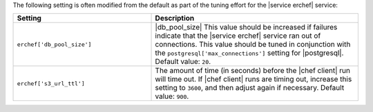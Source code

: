 .. The contents of this file are included in multiple topics.
.. This file should not be changed in a way that hinders its ability to appear in multiple documentation sets.

The following setting is often modified from the default as part of the tuning effort for the |service erchef| service:

.. list-table::
   :widths: 200 300
   :header-rows: 1

   * - Setting
     - Description
   * - ``erchef['db_pool_size']``
     - |db_pool_size| This value should be increased if failures indicate that the |service erchef| service ran out of connections. This value should be tuned in conjunction with the ``postgresql['max_connections']`` setting for |postgresql|. Default value: ``20``.
   * - ``erchef['s3_url_ttl']``
     - The amount of time (in seconds) before the |chef client| run will time out. If |chef client| runs are timing out, increase this setting to ``3600``, and then adjust again if necessary. Default value: ``900``.

 
